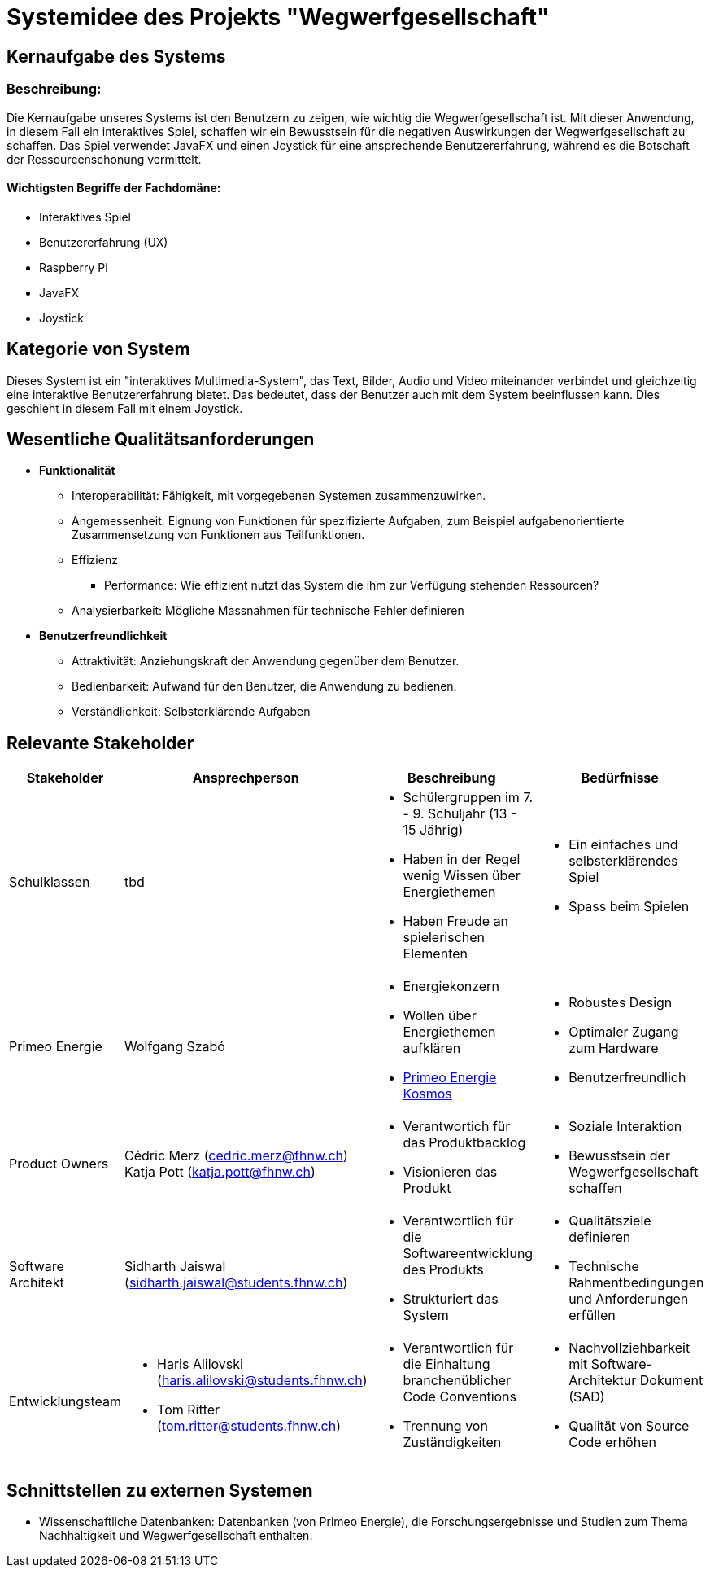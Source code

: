 = Systemidee des Projekts "Wegwerfgesellschaft"

== Kernaufgabe des Systems

=== Beschreibung:
Die Kernaufgabe unseres Systems ist den Benutzern zu zeigen, wie wichtig die Wegwerfgesellschaft ist.
Mit dieser Anwendung, in diesem Fall ein interaktives Spiel, schaffen wir ein Bewusstsein für die negativen Auswirkungen der Wegwerfgesellschaft zu schaffen.
Das Spiel verwendet JavaFX und einen Joystick für eine ansprechende Benutzererfahrung, während es die Botschaft der Ressourcenschonung vermittelt.

==== Wichtigsten Begriffe der Fachdomäne:
- Interaktives Spiel
- Benutzererfahrung (UX)
- Raspberry Pi
- JavaFX
- Joystick

== Kategorie von System
Dieses System ist ein "interaktives Multimedia-System", das Text, Bilder, Audio und Video miteinander verbindet und gleichzeitig eine interaktive Benutzererfahrung bietet.
Das bedeutet, dass der Benutzer auch mit dem System beeinflussen kann.
Dies geschieht in diesem Fall mit einem Joystick.

== Wesentliche Qualitätsanforderungen

* **Funktionalität**
** Interoperabilität: Fähigkeit, mit vorgegebenen Systemen zusammenzuwirken.
** Angemessenheit: Eignung von Funktionen für spezifizierte Aufgaben, zum Beispiel aufgabenorientierte Zusammensetzung von Funktionen aus Teilfunktionen.
** Effizienz
*** Performance: Wie effizient nutzt das System die ihm zur Verfügung stehenden Ressourcen?
** Analysierbarkeit: Mögliche Massnahmen für technische Fehler definieren
* **Benutzerfreundlichkeit**
** Attraktivität: Anziehungskraft der Anwendung gegenüber dem Benutzer.
** Bedienbarkeit: Aufwand für den Benutzer, die Anwendung zu bedienen.
** Verständlichkeit: Selbsterklärende Aufgaben

== Relevante Stakeholder

[cols="1,1,1,1"]
|===
|Stakeholder |Ansprechperson|Beschreibung |Bedürfnisse

|Schulklassen
|tbd
a|
* Schülergruppen im 7. - 9. Schuljahr (13 - 15 Jährig)
* Haben in der Regel wenig Wissen über Energiethemen
* Haben Freude an spielerischen Elementen
a|
* Ein einfaches und selbsterklärendes Spiel
* Spass beim Spielen

|Primeo Energie
|Wolfgang Szabó
a|
* Energiekonzern
* Wollen über Energiethemen aufklären
* https://www.primeo-energie.ch/ueber-uns/kosmos.html[Primeo Energie Kosmos]
a|
* Robustes Design
* Optimaler Zugang zum Hardware
* Benutzerfreundlich

|Product Owners
|
Cédric Merz (cedric.merz@fhnw.ch)
Katja Pott (katja.pott@fhnw.ch)
a|
* Verantwortich für das Produktbacklog
* Visionieren das Produkt
a|
* Soziale Interaktion
* Bewusstsein der Wegwerfgesellschaft schaffen

|Software Architekt
|
Sidharth Jaiswal (sidharth.jaiswal@students.fhnw.ch)
a|
* Verantwortlich für die Softwareentwicklung des Produkts
* Strukturiert das System
a|
* Qualitätsziele definieren
* Technische Rahmentbedingungen und Anforderungen erfüllen

|Entwicklungsteam
a|
* Haris Alilovski (haris.alilovski@students.fhnw.ch)
* Tom Ritter (tom.ritter@students.fhnw.ch)
a|
* Verantwortlich für die Einhaltung branchenüblicher Code Conventions
* Trennung von Zuständigkeiten
a|
* Nachvollziehbarkeit mit Software-Architektur Dokument (SAD)
* Qualität von Source Code erhöhen

|===
== Schnittstellen zu externen Systemen
* Wissenschaftliche Datenbanken: Datenbanken (von Primeo Energie), die Forschungsergebnisse und Studien zum Thema Nachhaltigkeit und Wegwerfgesellschaft enthalten.